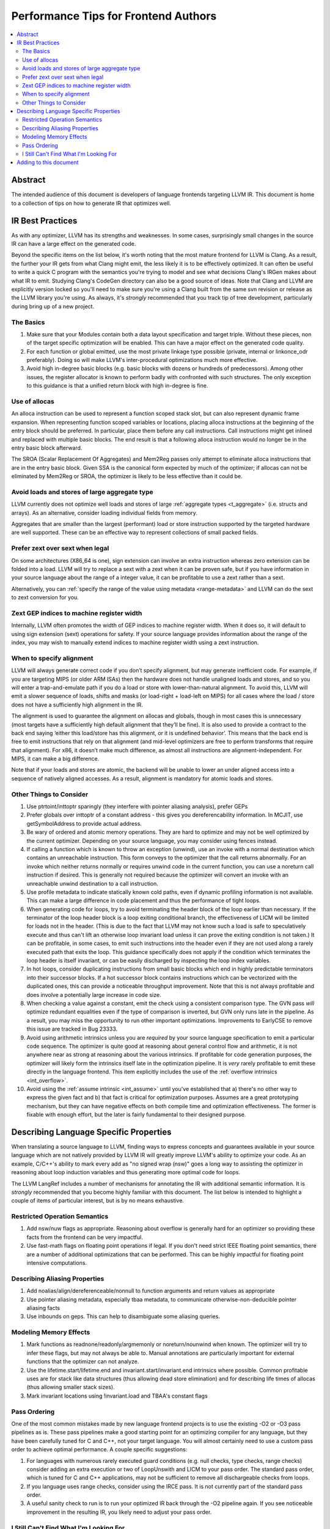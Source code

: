=====================================
Performance Tips for Frontend Authors
=====================================

.. contents::
   :local:
   :depth: 2

Abstract
========

The intended audience of this document is developers of language frontends
targeting LLVM IR. This document is home to a collection of tips on how to
generate IR that optimizes well.

IR Best Practices
=================

As with any optimizer, LLVM has its strengths and weaknesses.  In some cases,
surprisingly small changes in the source IR can have a large effect on the
generated code.

Beyond the specific items on the list below, it's worth noting that the most
mature frontend for LLVM is Clang.  As a result, the further your IR gets from
what Clang might emit, the less likely it is to be effectively optimized. It
can often be useful to write a quick C program with the semantics you're trying
to model and see what decisions Clang's IRGen makes about what IR to emit.
Studying Clang's CodeGen directory can also be a good source of ideas.  Note
that Clang and LLVM are explicitly version locked so you'll need to make sure
you're using a Clang built from the same svn revision or release as the LLVM
library you're using.  As always, it's *strongly* recommended that you track
tip of tree development, particularly during bring up of a new project.

The Basics
^^^^^^^^^^^

#. Make sure that your Modules contain both a data layout specification and
   target triple. Without these pieces, non of the target specific optimization
   will be enabled.  This can have a major effect on the generated code quality.

#. For each function or global emitted, use the most private linkage type
   possible (private, internal or linkonce_odr preferably).  Doing so will
   make LLVM's inter-procedural optimizations much more effective.

#. Avoid high in-degree basic blocks (e.g. basic blocks with dozens or hundreds
   of predecessors).  Among other issues, the register allocator is known to
   perform badly with confronted with such structures.  The only exception to
   this guidance is that a unified return block with high in-degree is fine.

Use of allocas
^^^^^^^^^^^^^^

An alloca instruction can be used to represent a function scoped stack slot,
but can also represent dynamic frame expansion.  When representing function
scoped variables or locations, placing alloca instructions at the beginning of
the entry block should be preferred.   In particular, place them before any
call instructions. Call instructions might get inlined and replaced with
multiple basic blocks. The end result is that a following alloca instruction
would no longer be in the entry basic block afterward.

The SROA (Scalar Replacement Of Aggregates) and Mem2Reg passes only attempt
to eliminate alloca instructions that are in the entry basic block.  Given
SSA is the canonical form expected by much of the optimizer; if allocas can
not be eliminated by Mem2Reg or SROA, the optimizer is likely to be less
effective than it could be.

Avoid loads and stores of large aggregate type
^^^^^^^^^^^^^^^^^^^^^^^^^^^^^^^^^^^^^^^^^^^^^^^^^

LLVM currently does not optimize well loads and stores of large :ref:`aggregate
types <t_aggregate>` (i.e. structs and arrays).  As an alternative, consider
loading individual fields from memory.

Aggregates that are smaller than the largest (performant) load or store
instruction supported by the targeted hardware are well supported.  These can
be an effective way to represent collections of small packed fields.

Prefer zext over sext when legal
^^^^^^^^^^^^^^^^^^^^^^^^^^^^^^^^^

On some architectures (X86_64 is one), sign extension can involve an extra
instruction whereas zero extension can be folded into a load.  LLVM will try to
replace a sext with a zext when it can be proven safe, but if you have
information in your source language about the range of a integer value, it can
be profitable to use a zext rather than a sext.

Alternatively, you can :ref:`specify the range of the value using metadata
<range-metadata>` and LLVM can do the sext to zext conversion for you.

Zext GEP indices to machine register width
^^^^^^^^^^^^^^^^^^^^^^^^^^^^^^^^^^^^^^^^^^^

Internally, LLVM often promotes the width of GEP indices to machine register
width.  When it does so, it will default to using sign extension (sext)
operations for safety.  If your source language provides information about
the range of the index, you may wish to manually extend indices to machine
register width using a zext instruction.

When to specify alignment
^^^^^^^^^^^^^^^^^^^^^^^^^^
LLVM will always generate correct code if you don’t specify alignment, but may
generate inefficient code.  For example, if you are targeting MIPS (or older
ARM ISAs) then the hardware does not handle unaligned loads and stores, and
so you will enter a trap-and-emulate path if you do a load or store with
lower-than-natural alignment.  To avoid this, LLVM will emit a slower
sequence of loads, shifts and masks (or load-right + load-left on MIPS) for
all cases where the load / store does not have a sufficiently high alignment
in the IR.

The alignment is used to guarantee the alignment on allocas and globals,
though in most cases this is unnecessary (most targets have a sufficiently
high default alignment that they’ll be fine).  It is also used to provide a
contract to the back end saying ‘either this load/store has this alignment, or
it is undefined behavior’.  This means that the back end is free to emit
instructions that rely on that alignment (and mid-level optimizers are free to
perform transforms that require that alignment).  For x86, it doesn’t make
much difference, as almost all instructions are alignment-independent.  For
MIPS, it can make a big difference.

Note that if your loads and stores are atomic, the backend will be unable to
lower an under aligned access into a sequence of natively aligned accesses.
As a result, alignment is mandatory for atomic loads and stores.

Other Things to Consider
^^^^^^^^^^^^^^^^^^^^^^^^

#. Use ptrtoint/inttoptr sparingly (they interfere with pointer aliasing
   analysis), prefer GEPs

#. Prefer globals over inttoptr of a constant address - this gives you
   dereferencability information.  In MCJIT, use getSymbolAddress to provide
   actual address.

#. Be wary of ordered and atomic memory operations.  They are hard to optimize
   and may not be well optimized by the current optimizer.  Depending on your
   source language, you may consider using fences instead.

#. If calling a function which is known to throw an exception (unwind), use
   an invoke with a normal destination which contains an unreachable
   instruction.  This form conveys to the optimizer that the call returns
   abnormally.  For an invoke which neither returns normally or requires unwind
   code in the current function, you can use a noreturn call instruction if
   desired.  This is generally not required because the optimizer will convert
   an invoke with an unreachable unwind destination to a call instruction.

#. Use profile metadata to indicate statically known cold paths, even if
   dynamic profiling information is not available.  This can make a large
   difference in code placement and thus the performance of tight loops.

#. When generating code for loops, try to avoid terminating the header block of
   the loop earlier than necessary.  If the terminator of the loop header
   block is a loop exiting conditional branch, the effectiveness of LICM will
   be limited for loads not in the header.  (This is due to the fact that LLVM
   may not know such a load is safe to speculatively execute and thus can't
   lift an otherwise loop invariant load unless it can prove the exiting
   condition is not taken.)  It can be profitable, in some cases, to emit such
   instructions into the header even if they are not used along a rarely
   executed path that exits the loop.  This guidance specifically does not
   apply if the condition which terminates the loop header is itself invariant,
   or can be easily discharged by inspecting the loop index variables.

#. In hot loops, consider duplicating instructions from small basic blocks
   which end in highly predictable terminators into their successor blocks.
   If a hot successor block contains instructions which can be vectorized
   with the duplicated ones, this can provide a noticeable throughput
   improvement.  Note that this is not always profitable and does involve a
   potentially large increase in code size.

#. When checking a value against a constant, emit the check using a consistent
   comparison type.  The GVN pass *will* optimize redundant equalities even if
   the type of comparison is inverted, but GVN only runs late in the pipeline.
   As a result, you may miss the opportunity to run other important
   optimizations.  Improvements to EarlyCSE to remove this issue are tracked in
   Bug 23333.

#. Avoid using arithmetic intrinsics unless you are *required* by your source
   language specification to emit a particular code sequence.  The optimizer
   is quite good at reasoning about general control flow and arithmetic, it is
   not anywhere near as strong at reasoning about the various intrinsics.  If
   profitable for code generation purposes, the optimizer will likely form the
   intrinsics itself late in the optimization pipeline.  It is *very* rarely
   profitable to emit these directly in the language frontend.  This item
   explicitly includes the use of the :ref:`overflow intrinsics <int_overflow>`.

#. Avoid using the :ref:`assume intrinsic <int_assume>` until you've
   established that a) there's no other way to express the given fact and b)
   that fact is critical for optimization purposes.  Assumes are a great
   prototyping mechanism, but they can have negative effects on both compile
   time and optimization effectiveness.  The former is fixable with enough
   effort, but the later is fairly fundamental to their designed purpose.


Describing Language Specific Properties
=======================================

When translating a source language to LLVM, finding ways to express concepts
and guarantees available in your source language which are not natively
provided by LLVM IR will greatly improve LLVM's ability to optimize your code.
As an example, C/C++'s ability to mark every add as "no signed wrap (nsw)" goes
a long way to assisting the optimizer in reasoning about loop induction
variables and thus generating more optimal code for loops.

The LLVM LangRef includes a number of mechanisms for annotating the IR with
additional semantic information.  It is *strongly* recommended that you become
highly familiar with this document.  The list below is intended to highlight a
couple of items of particular interest, but is by no means exhaustive.

Restricted Operation Semantics
^^^^^^^^^^^^^^^^^^^^^^^^^^^^^^
#. Add nsw/nuw flags as appropriate.  Reasoning about overflow is
   generally hard for an optimizer so providing these facts from the frontend
   can be very impactful.

#. Use fast-math flags on floating point operations if legal.  If you don't
   need strict IEEE floating point semantics, there are a number of additional
   optimizations that can be performed.  This can be highly impactful for
   floating point intensive computations.

Describing Aliasing Properties
^^^^^^^^^^^^^^^^^^^^^^^^^^^^^^

#. Add noalias/align/dereferenceable/nonnull to function arguments and return
   values as appropriate

#. Use pointer aliasing metadata, especially tbaa metadata, to communicate
   otherwise-non-deducible pointer aliasing facts

#. Use inbounds on geps.  This can help to disambiguate some aliasing queries.


Modeling Memory Effects
^^^^^^^^^^^^^^^^^^^^^^^^

#. Mark functions as readnone/readonly/argmemonly or noreturn/nounwind when
   known.  The optimizer will try to infer these flags, but may not always be
   able to.  Manual annotations are particularly important for external
   functions that the optimizer can not analyze.

#. Use the lifetime.start/lifetime.end and invariant.start/invariant.end
   intrinsics where possible.  Common profitable uses are for stack like data
   structures (thus allowing dead store elimination) and for describing
   life times of allocas (thus allowing smaller stack sizes).

#. Mark invariant locations using !invariant.load and TBAA's constant flags

Pass Ordering
^^^^^^^^^^^^^

One of the most common mistakes made by new language frontend projects is to
use the existing -O2 or -O3 pass pipelines as is.  These pass pipelines make a
good starting point for an optimizing compiler for any language, but they have
been carefully tuned for C and C++, not your target language.  You will almost
certainly need to use a custom pass order to achieve optimal performance.  A
couple specific suggestions:

#. For languages with numerous rarely executed guard conditions (e.g. null
   checks, type checks, range checks) consider adding an extra execution or
   two of LoopUnswith and LICM to your pass order.  The standard pass order,
   which is tuned for C and C++ applications, may not be sufficient to remove
   all dischargeable checks from loops.

#. If you language uses range checks, consider using the IRCE pass.  It is not
   currently part of the standard pass order.

#. A useful sanity check to run is to run your optimized IR back through the
   -O2 pipeline again.  If you see noticeable improvement in the resulting IR,
   you likely need to adjust your pass order.


I Still Can't Find What I'm Looking For
^^^^^^^^^^^^^^^^^^^^^^^^^^^^^^^^^^^^^^^

If you didn't find what you were looking for above, consider proposing an piece
of metadata which provides the optimization hint you need.  Such extensions are
relatively common and are generally well received by the community.  You will
need to ensure that your proposal is sufficiently general so that it benefits
others if you wish to contribute it upstream.

You should also consider describing the problem you're facing on `llvm-dev
<http://lists.llvm.org/mailman/listinfo/llvm-dev>`_ and asking for advice.
It's entirely possible someone has encountered your problem before and can
give good advice.  If there are multiple interested parties, that also
increases the chances that a metadata extension would be well received by the
community as a whole.

Adding to this document
=======================

If you run across a case that you feel deserves to be covered here, please send
a patch to `llvm-commits
<http://lists.llvm.org/mailman/listinfo/llvm-commits>`_ for review.

If you have questions on these items, please direct them to `llvm-dev
<http://lists.llvm.org/mailman/listinfo/llvm-dev>`_.  The more relevant
context you are able to give to your question, the more likely it is to be
answered.

